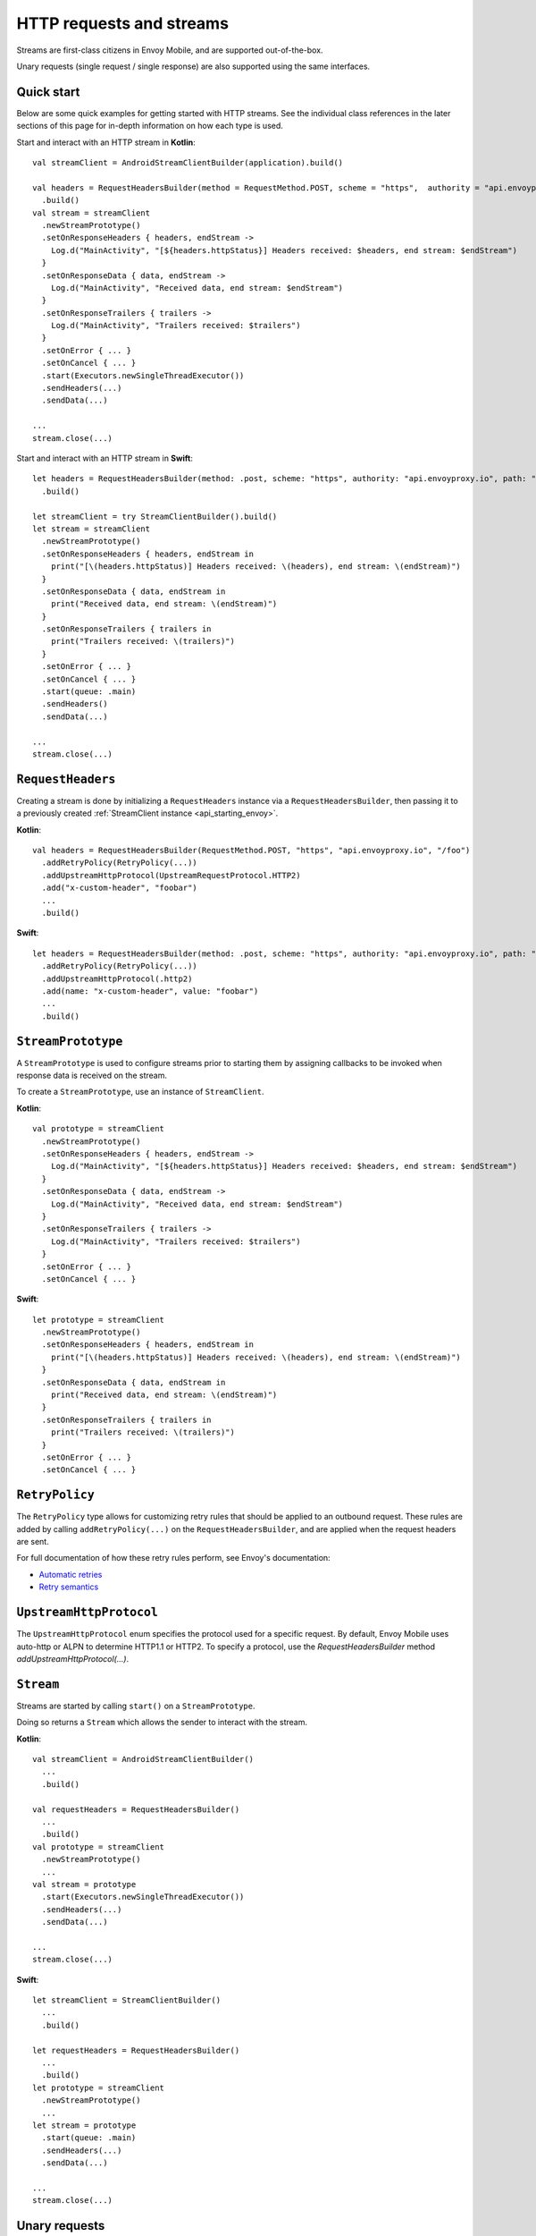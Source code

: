 .. _api_http:

HTTP requests and streams
=========================

Streams are first-class citizens in Envoy Mobile, and are supported out-of-the-box.

Unary requests (single request / single response) are also supported using the same interfaces.

-----------
Quick start
-----------

Below are some quick examples for getting started with HTTP streams. See the individual class references
in the later sections of this page for in-depth information on how each type is used.

Start and interact with an HTTP stream in **Kotlin**::

  val streamClient = AndroidStreamClientBuilder(application).build()

  val headers = RequestHeadersBuilder(method = RequestMethod.POST, scheme = "https",  authority = "api.envoyproxy.io", path = "/foo")
    .build()
  val stream = streamClient
    .newStreamPrototype()
    .setOnResponseHeaders { headers, endStream ->
      Log.d("MainActivity", "[${headers.httpStatus}] Headers received: $headers, end stream: $endStream")
    }
    .setOnResponseData { data, endStream ->
      Log.d("MainActivity", "Received data, end stream: $endStream")
    }
    .setOnResponseTrailers { trailers ->
      Log.d("MainActivity", "Trailers received: $trailers")
    }
    .setOnError { ... }
    .setOnCancel { ... }
    .start(Executors.newSingleThreadExecutor())
    .sendHeaders(...)
    .sendData(...)

  ...
  stream.close(...)

Start and interact with an HTTP stream in **Swift**::

  let headers = RequestHeadersBuilder(method: .post, scheme: "https", authority: "api.envoyproxy.io", path: "/foo")
    .build()

  let streamClient = try StreamClientBuilder().build()
  let stream = streamClient
    .newStreamPrototype()
    .setOnResponseHeaders { headers, endStream in
      print("[\(headers.httpStatus)] Headers received: \(headers), end stream: \(endStream)")
    }
    .setOnResponseData { data, endStream in
      print("Received data, end stream: \(endStream)")
    }
    .setOnResponseTrailers { trailers in
      print("Trailers received: \(trailers)")
    }
    .setOnError { ... }
    .setOnCancel { ... }
    .start(queue: .main)
    .sendHeaders()
    .sendData(...)

  ...
  stream.close(...)

------------------
``RequestHeaders``
------------------

Creating a stream is done by initializing a ``RequestHeaders`` instance via a ``RequestHeadersBuilder``,
then passing it to a previously created :ref:`StreamClient instance <api_starting_envoy>`.

**Kotlin**::

  val headers = RequestHeadersBuilder(RequestMethod.POST, "https", "api.envoyproxy.io", "/foo")
    .addRetryPolicy(RetryPolicy(...))
    .addUpstreamHttpProtocol(UpstreamRequestProtocol.HTTP2)
    .add("x-custom-header", "foobar")
    ...
    .build()

**Swift**::

  let headers = RequestHeadersBuilder(method: .post, scheme: "https", authority: "api.envoyproxy.io", path: "/foo")
    .addRetryPolicy(RetryPolicy(...))
    .addUpstreamHttpProtocol(.http2)
    .add(name: "x-custom-header", value: "foobar")
    ...
    .build()

-------------------
``StreamPrototype``
-------------------

A ``StreamPrototype`` is used to configure streams prior to starting them by assigning callbacks
to be invoked when response data is received on the stream.

To create a ``StreamPrototype``, use an instance of ``StreamClient``.

**Kotlin**::

  val prototype = streamClient
    .newStreamPrototype()
    .setOnResponseHeaders { headers, endStream ->
      Log.d("MainActivity", "[${headers.httpStatus}] Headers received: $headers, end stream: $endStream")
    }
    .setOnResponseData { data, endStream ->
      Log.d("MainActivity", "Received data, end stream: $endStream")
    }
    .setOnResponseTrailers { trailers ->
      Log.d("MainActivity", "Trailers received: $trailers")
    }
    .setOnError { ... }
    .setOnCancel { ... }

**Swift**::

  let prototype = streamClient
    .newStreamPrototype()
    .setOnResponseHeaders { headers, endStream in
      print("[\(headers.httpStatus)] Headers received: \(headers), end stream: \(endStream)")
    }
    .setOnResponseData { data, endStream in
      print("Received data, end stream: \(endStream)")
    }
    .setOnResponseTrailers { trailers in
      print("Trailers received: \(trailers)")
    }
    .setOnError { ... }
    .setOnCancel { ... }

---------------
``RetryPolicy``
---------------

The ``RetryPolicy`` type allows for customizing retry rules that should be applied to an outbound
request. These rules are added by calling ``addRetryPolicy(...)`` on the ``RequestHeadersBuilder``,
and are applied when the request headers are sent.

For full documentation of how these retry rules perform, see Envoy's documentation:

- `Automatic retries <https://www.envoyproxy.io/learn/automatic-retries>`_
- `Retry semantics <https://www.envoyproxy.io/docs/envoy/latest/intro/arch_overview/http/http_routing.html?highlight=exponential#retry-semantics>`_

------------------------
``UpstreamHttpProtocol``
------------------------

The ``UpstreamHttpProtocol`` enum specifies the protocol used for a specific request. By default, Envoy Mobile uses auto-http or ALPN to determine
HTTP1.1 or HTTP2. To specify a protocol, use the `RequestHeadersBuilder` method `addUpstreamHttpProtocol(...)`.

----------
``Stream``
----------

Streams are started by calling ``start()`` on a ``StreamPrototype``.

Doing so returns a ``Stream`` which allows the sender to interact with the stream.

**Kotlin**::

  val streamClient = AndroidStreamClientBuilder()
    ...
    .build()

  val requestHeaders = RequestHeadersBuilder()
    ...
    .build()
  val prototype = streamClient
    .newStreamPrototype()
    ...
  val stream = prototype
    .start(Executors.newSingleThreadExecutor())
    .sendHeaders(...)
    .sendData(...)

  ...
  stream.close(...)

**Swift**::

  let streamClient = StreamClientBuilder()
    ...
    .build()

  let requestHeaders = RequestHeadersBuilder()
    ...
    .build()
  let prototype = streamClient
    .newStreamPrototype()
    ...
  let stream = prototype
    .start(queue: .main)
    .sendHeaders(...)
    .sendData(...)

  ...
  stream.close(...)

--------------
Unary requests
--------------

As mentioned above, unary requests are made using the same types that handle streams.

Sending a unary request is done simply by closing the ``Stream`` after the
set of headers/data/trailers has been written.

For example:

**Kotlin**::

  val streamClient = AndroidStreamClientBuilder()
    ...
    .build()

  val requestHeaders = RequestHeadersBuilder()
    ...
    .build()
  val stream = streamClient
    .newStreamPrototype()
    .start(Executors.newSingleThreadExecutor())

  // Headers-only
  stream.sendHeaders(requestHeaders, true)

  // Close with data
  stream.close(ByteBuffer(...))

  // Close with trailers
  stream.close(RequestTrailersBuilder().build())

  // Cancel the stream
  stream.cancel()

**Swift**::

  let streamClient = StreamClientBuilder()
    ...
    .build()

  let requestHeaders = RequestHeadersBuilder()
    ...
    .build()
  let stream = streamClient
    .newStreamPrototype()
    .start(queue: .main)

  // Headers-only
  stream.sendHeaders(requestHeaders, endStream: true)

  // Close with data
  stream.close(Data(...))

  // Close with trailers
  stream.close(RequestTrailersBuilder().build())

  // Cancel the stream
  stream.cancel()
